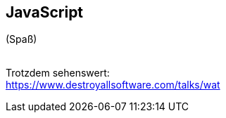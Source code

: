 == JavaScript

[.fragment.mtop10p]
(Spaß)
[.fragment]
{nbsp} +
Trotzdem sehenswert: + 
https://www.destroyallsoftware.com/talks/wat